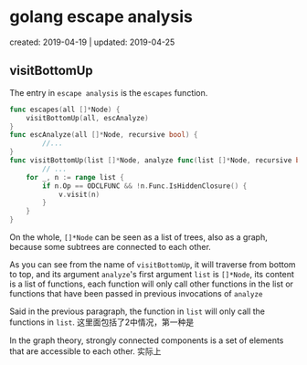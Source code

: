 #+INFOJS_OPT: view:t toc:t ltoc:t mouse:underline buttons:0 path:http://thomasf.github.io/solarized-css/org-info.min.js
#+HTML_HEAD: <link rel="stylesheet" type="text/css" href="http://thomasf.github.io/solarized-css/solarized-light.min.css" />

*  golang escape analysis
created: 2019-04-19  | updated: 2019-04-25
** visitBottomUp
   The entry in =escape analysis= is the =escapes= function.

#+BEGIN_SRC go
func escapes(all []*Node) {
	visitBottomUp(all, escAnalyze)
}
func escAnalyze(all []*Node, recursive bool) {
        //...
}
func visitBottomUp(list []*Node, analyze func(list []*Node, recursive bool)) {
        // ...
	for _, n := range list {
		if n.Op == ODCLFUNC && !n.Func.IsHiddenClosure() {
			v.visit(n)
		}
	}
}
#+END_SRC   
On the whole, =[]*Node= can be seen as a list of trees, also as a graph, because
some subtrees are connected to each other.

As you can see from the name of =visitBottomUp=, it will traverse from bottom to
top, and its argument =analyze='s first argument =list= is =[]*Node=, its
content is a list of functions, each function will only call other functions in
the list or functions that have been passed in previous invocations of =analyze=

Said in the previous paragraph, the function in =list= will only call the
functions in =list=.  这里面包括了2中情况，第一种是

In the graph theory, strongly connected components is a set
of elements that are accessible to each other. 实际上
